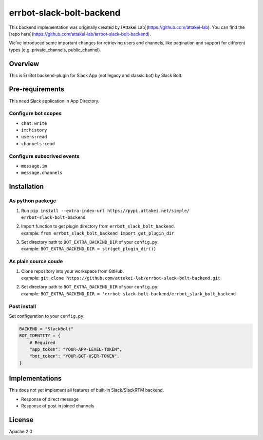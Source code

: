=========================
errbot-slack-bolt-backend
=========================

This backend implementation was originally created by [Attakei Lab](https://github.com/attakei-lab). You can find the [repo here](https://github.com/attakei-lab/errbot-slack-bolt-backend).

We've introduced some important changes for retrieving users and channels, like pagination and support for different types (e.g. private_channels, public_channel).

Overview
========

This is ErrBot backend-plugin for Slack App (not legacy and classic bot) by Slack Bolt.

Pre-requirements
================

This need Slack application in App Directory.

Configure bot scopes
--------------------

* ``chat:write``
* ``im:history``
* ``users:read``
* ``channels:read``

Configure subscrived events
---------------------------

* ``message.im``
* ``message.channels``

Installation
============

As python packege
-----------------

#. Run ``pip install --extra-index-url https://pypi.attakei.net/simple/ errbot-slack-bolt-backend``
#. | Import function to get plugin directory from ``errbot_slack_bolt_backend``.
   | example: ``from errbot_slack_bolt_backend import get_plugin_dir``
#. | Set directory path to ``BOT_EXTRA_BACKEND_DIR`` of your ``config.py``.
   | example: ``BOT_EXTRA_BACKEND_DIR = str(get_plugin_dir())``

As plain source coude
---------------------

#. | Clone repository into your workspace from GitHub.
   | example: ``git clone https://github.com/attakei-lab/errbot-slack-bolt-backend.git``
#. | Set directory path to ``BOT_EXTRA_BACKEND_DIR`` of your ``config.py``.
   | example: ``BOT_EXTRA_BACKEND_DIR = 'errbot-slack-bolt-backend/errbot_slack_bolt_backend'``

Post install
------------

Set configuration to your ``config.py``.

.. code-block:: python

   BACKEND = "SlackBolt"
   BOT_IDENTITY = {
       # Required
       "app_token": "YOUR-APP-LEVEL-TOKEN",
       "bot_token": "YOUR-BOT-USER-TOKEN",
   }

Implementations
===============

This does not yet implement all features of built-in Slack/SlackRTM backend.

- Response of direct message
- Response of post in joined channels

License
=======

Apache 2.0
